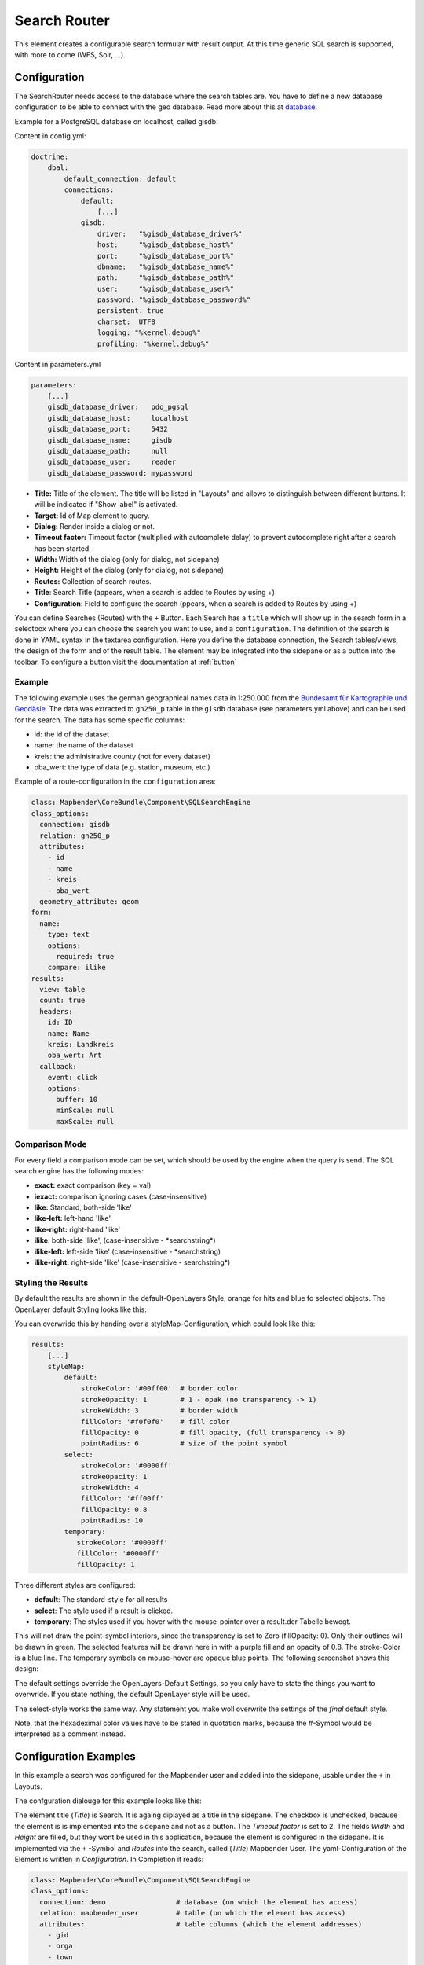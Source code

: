 .. _search_router:

Search Router
*************

This element creates a configurable search formular with result output. At this time generic SQL search is supported, with more to come (WFS, Solr, ...).

.. image:: ../../../figures/search_router_en.png
     :scale: 80

Configuration
=============

.. image:: ../../../figures/search_router_configuration_en.png
     :scale: 80


The SearchRouter needs access to the database where the search tables are. You have to define a new database configuration to be able to connect with the geo database. Read more about this at `database <../../customization/database.html>`_.

Example for a PostgreSQL database on localhost, called gisdb:


Content in config.yml:

.. code-block:: yaml
   
     doctrine:
         dbal:
             default_connection: default    
             connections:
                 default:
                     [...]
                 gisdb:
                     driver:   "%gisdb_database_driver%"
                     host:     "%gisdb_database_host%"
                     port:     "%gisdb_database_port%"
                     dbname:   "%gisdb_database_name%"
                     path:     "%gisdb_database_path%"
                     user:     "%gisdb_database_user%"
                     password: "%gisdb_database_password%"
                     persistent: true
                     charset:  UTF8
                     logging: "%kernel.debug%"
                     profiling: "%kernel.debug%"
   


Content in parameters.yml

.. code-block:: yaml

    parameters:
        [...]
        gisdb_database_driver:   pdo_pgsql
        gisdb_database_host:     localhost
        gisdb_database_port:     5432
        gisdb_database_name:     gisdb
        gisdb_database_path:     null
        gisdb_database_user:     reader
        gisdb_database_password: mypassword




* **Title:** Title of the element. The title will be listed in "Layouts" and allows to distinguish between different buttons. It will be indicated if "Show label" is activated.
* **Target:** Id of Map element to query.
* **Dialog:** Render inside a dialog or not.
* **Timeout factor:** Timeout factor (multiplied with autcomplete delay) to prevent autocomplete right after a search has been started.
* **Width:**  Width of the dialog (only for dialog, not sidepane)
* **Height:**  Height of the dialog (only for dialog, not sidepane)
* **Routes:** Collection of search routes.
* **Title**: Search Title (appears, when a search is added to Routes by using +)
* **Configuration**: Field to configure the search (ppears, when a search is added to Routes by using +)

You can define Searches (Routes) with the ``+`` Button. Each Search has a ``title`` which will show up in the search form in a selectbox where you can choose the search you want to use, and a ``configuration``. The definition of the search is done in YAML syntax in the textarea configuration. Here you define the database connection, the Search tables/views, the design of the form and of the result table.
The element may be integrated into the sidepane or as a button into the toolbar. To configure a button visit the documentation at :ref:`button`


Example
-------

The following example uses the german geographical names data in 1:250.000 from the `Bundesamt für Kartographie und Geodäsie <http://www.geodatenzentrum.de/geodaten/gdz_rahmen.gdz_div?gdz_spr=deu&gdz_akt_zeile=5&gdz_anz_zeile=1&gdz_unt_zeile=20>`_. The data was extracted to ``gn250_p`` table in the ``gisdb`` database (see parameters.yml above) and can be used for the search. The data has some specific columns:

- id: the id of the dataset
- name: the name of the dataset
- kreis: the administrative county (not for every dataset)
- oba_wert: the type of data (e.g. station, museum, etc.)


Example of a route-configuration in the ``configuration`` area:

.. code-block:: yaml

    class: Mapbender\CoreBundle\Component\SQLSearchEngine
    class_options:
      connection: gisdb
      relation: gn250_p
      attributes:
        - id
        - name
        - kreis
        - oba_wert
      geometry_attribute: geom
    form:
      name:
        type: text
        options:
          required: true
        compare: ilike
    results:
      view: table
      count: true
      headers:
        id: ID
        name: Name
        kreis: Landkreis
        oba_wert: Art
      callback:
        event: click
        options:
          buffer: 10
          minScale: null
          maxScale: null


Comparison Mode
---------------

For every field a comparison mode can be set, which should be used by the engine when the query is send. The SQL search engine has the following modes:

* **exact:** exact comparison (key = val)
* **iexact:** comparison ignoring cases (case-insensitive)
* **like:** Standard, both-side 'like'
* **like-left:** left-hand 'like'
* **like-right:** right-hand 'like'
* **ilike**: both-side 'like', (case-insensitive - \*searchstring\*)
* **ilike-left:** left-side 'like' (case-insensitive - \*searchstring)
* **ilike-right:** right-side 'like' (case-insensitive - searchstring\*)

Styling the Results
-------------------

By default the results are shown in the default-OpenLayers Style, orange for hits and blue fo selected objects. The OpenLayer default Styling looks like this:

.. image:: ../../../figures/de/search_router_example_colour_orangeblue.png
     :scale: 80

You can overwride this by handing over a styleMap-Configuration, which could look like this:

.. code-block:: yaml

    results:
        [...]
        styleMap:
            default:
                strokeColor: '#00ff00'  # border color
                strokeOpacity: 1        # 1 - opak (no transparency -> 1)
                strokeWidth: 3          # border width
                fillColor: '#f0f0f0'    # fill color               
                fillOpacity: 0          # fill opacity, (full transparency -> 0)
                pointRadius: 6          # size of the point symbol
            select:
                strokeColor: '#0000ff'
                strokeOpacity: 1
                strokeWidth: 4
                fillColor: '#ff00ff'
                fillOpacity: 0.8
                pointRadius: 10
            temporary:
               strokeColor: '#0000ff'
               fillColor: '#0000ff'
               fillOpacity: 1


Three different styles are configured:


- **default**: The standard-style for all results
- **select**: The style used if a result is clicked.
- **temporary**: The styles used if you hover with the mouse-pointer over a result.der Tabelle bewegt.
               
This will not draw the point-symbol interiors, since the transparency is set to Zero (fillOpacity: 0). Only their outlines will be drawn in green. The selected features will be drawn here in with a purple fill and an opacity of 0.8. The stroke-Color is a blue line. The temporary symbols on mouse-hover are opaque blue points. The following screenshot shows this design:

.. image:: ../../../figures/de/search_router_example_colour_purplegreen.png
     :scale: 80

The default settings override the OpenLayers-Default Settings, so you only have to state the things you want to overwride. If you state nothing, the default OpenLayer style will be used.

The select-style works the same way. Any statement you make woll overwrite the settings of the *final* default style.

Note, that the hexadeximal color values have to be stated in quotation marks, because the #-Symbol would be interpreted as a comment instead.



                
Configuration Examples
======================

In this example a search was configured for the Mapbender user and added into the sidepane, usable under the ``+`` in Layouts.

.. image:: ../../../figures/add_sidepane.png
     :scale: 80

The confguration dialouge for this example looks like this:

.. image:: ../../../figures/search_router_example_dialog.png
     :scale: 80

The element title (*Title*) is Search. It is againg diplayed as a title in the sidepane. The checkbox is unchecked, because the element is is implemented into the sidepane and not as a button. The *Timeout factor* is set to 2. The fields *Width* and *Height* are filled, but they wont be used in this application, because the element is configured in the sidepane. It is implemented via the ``+`` -Symbol and *Routes* into the search, called (*Title*) Mapbender User. The yaml-Configuration of the Element is written in *Configuration*. In Completion it reads:

.. code-block:: yaml

  class: Mapbender\CoreBundle\Component\SQLSearchEngine
  class_options:
    connection: demo                 # database (on which the element has access)
    relation: mapbender_user         # table (on which the element has access)
    attributes:                      # table columns (which the element addresses)
      - gid
      - orga
      - town
      - usertype
    geometry_attribute: the_geom     # definition of the geometry column
  form:                              # configuration of the form
    orga:                            # search field (e.g. search for specific Mapbender User)
      type: text
      options:
        required: false              # no mandatory field
        label: 'Mapbender User'      # caption of the search field
        attr:                        # additional definable attributes
          data-autocomplete: 'on'    # auto-completion of search words
          data-autocomplete-distinct: 'on'
      compare: ilike                 # see section 'comparison mode' on this page
    town:                            # search field (e.g. search for specific city)
      type: text
      options:
        required: false              # no mandatory field
        label: City                  # caption of the search field
        attr:
          data-autocomplete: 'on'
          data-autocomplete-distinct: 'on'
      compare: ilike
    usertype:                        # search field (search for specific User type)
      type: choice                   # possible choices via drop down list
      options:
        empty_value: 'Please select...'    # displayed text in field before entering a search
        choices:                     # choices need to have the following format: "entry in the database column": "displayed name in the drop down list"
          1: Company
          2: Administration
          3: University
          4: User
        required: false              # no mandatory field
        label: User type             # caption of the search field
      compare: exact                 # see section 'comparison mode' on this page
  results:                           # configuration of the shown results list
    view: table                      # display results as table
    count: true                      # show number of results
    headers:                         # column title; format: column title in the database: column title shown in the table 
      gid: ID
      orga: 'Mapbender User'
      town: City
    callback:
      event: click               
      options:
        buffer: 10
        minScale: null
        maxScale: 10000
    styleMap:                        # Styling points on the map
      default:                       # Styling of all points on the map
        strokeColor: '#003366'
        strokeOpacity: 1
        fillColor: '#3366cc'
        fillOpacity: 0.5
      select:                        # Styling of the selected point on the map
        strokeColor: '#330000'
        strokeOpacity: 1
        fillColor: '#800000'
        fillOpacity: 0.5

With this configuration, the search in the application will look like this:

.. image:: ../../../figures/search_router_example_search.png
     :scale: 80

This picture illustrates which consequences the configurations in the yaml-definition have for the search formula:

.. image:: ../../../figures/search_router_example_search_description.png
     :scale: 80

Displayed is the excerpt of the yaml-definition configureing the formula. Columns orga, town and usertype are used in the formula and implemented as the fields Mapebender User, Town and Usertype. Mapbender User and Town are type text, Usertype can be of various types. The text that should be displayed, if nothing is selected yet, is here "Please select…" (Nr. **1** – empty_value: ‚Please select...‘). The title above these fields is set with label (Nr. **2**). The attribute data-autocomplete: ‚on‘ results in a dropdown menu with recommendations from the database (Nr. **3**). Because compare: ilike is enabled it is not necessary to write the exact word. The search will find results that are only similar to the written term (Nr. **4** – Wheregr (the g is lowercase, nevertheless WhereGroup with uppercase G was found). The fieldtype choice is variable, possibilities are defined in choices (Nr. **5**). The table contains the possibilities as numbers (1, 2, 3, 4). In this example every number represents a text, which should be displayed in the dropdown menu.

A complete search for the Mapbender User WhereGroup, in the Town Bonn, of the Usertype Company and the found results will look like this:

.. image:: ../../../figures/de/search_router_example_search_WG.png
     :scale: 80

This picture illustrates the consequences our configuration of the yaml-defnition had on the display of the results.

.. image:: ../../../figures/de/search_router_example_results_description.png
     :scale: 80

Here only the configuration of the results is shown. The number of results is shown because count: true (Nr. **1**) is enabled. The titles of the columns are defined in headeers (Nr. **2**). Here the name of the column is mentioned first, to define which results are referenced. After the colon we set the title which will be displayed in the application. In the block styleMap the points are styled. The block default (Nr. **3**) references all points, and the block select (Nr. **4**) only selected points.

Because none of these fields are mandatory the search will work wih only on field.


Additional configuration examples
---------------------------------

Example with autocomplete and individualized display of results:

.. code-block:: yaml

   Create or Replace view brd.qry_gn250_p_ortslage as Select gid, name, gemeinde, bundesland, oba, ewz_ger,  hoehe_ger ,geom from brd.gn250_p where oba = 'AX_Ortslage' order by name;


.. code-block:: yaml

  class: Mapbender\CoreBundle\Component\SQLSearchEngine
  class_options:
      connection: search_db
      relation: brd.qry_gn250_p_ortslage
      attributes:
        - gid
        - name
        - gemeinde
        - bundesland
        - ewz_ger
        - hoehe_ger
      geometry_attribute: geom
  form:
      name:
        type: text
        options:
            required: false
            label: Name
            attr:
                data-autocomplete: on
        compare: ilike
      gemeinde:
        type: text
        options:
            required: false
        compare: ilike
  results:
      view: table
      count: true
      headers:
        name: Name
        gemeinde: Gemeinde
        bundesland: Bundesland
        ewz_ger: Einwohner
        hoehe_ger: Höhe
      callback:
        event: click
        options:
            buffer: 1000
            minScale: null
            maxScale: null
      styleMap:
        default:
            strokeColor: '#00ff00'
            strokeOpacity: 1
            fillOpacity: 0
        select:
            strokeColor: '#ff0000'
            fillColor: '#ff0000'
            fillOpacity: 0.8
        temporary:
            strokeColor: '#0000ff'
            fillColor: '#0000ff'
            fillOpacity: 1

Example with selection box:

.. code-block:: yaml

   Create or Replace view brd.qry_gn250_p as Select gid, name, gemeinde, bundesland, oba, geom from brd.gn250_p where oba = 'AX_Ortslage' OR oba = 'AX_Wasserlauf' order by name;


.. code-block:: yaml

  class: Mapbender\CoreBundle\Component\SQLSearchEngine
  class_options:
      connection: search_db
      relation: brd.qry_gn250_p_ortslage
      attributes:
        - gid
        - name
        - gemeinde
        - bundesland
        - oba
      geometry_attribute: geom
  form:
      oba:
        type: choice
        options:
            empty_value: 'Bitte wählen...'
            choices:
                AX_Ortslage: Ort
                AX_Wasserlauf: 'Gewässer'
      name:
        type: text
        options:
            required: false
            label: Name
            attr:
                data-autocomplete: on
        compare: ilike
      gemeinde:
        type: text
        options:
            required: false
        compare: ilike
  results:
      view: table
      count: true
      headers:
        name: Name
        gemeinde: Gemeinde
        bundesland: Bundesland
      callback:
        event: click
        options:
            buffer: 1000
            minScale: null
            maxScale: null


YAML-Definition 
---------------

In the mapbender.yml file:

.. code-block:: yaml

   target: map                         # ID map element
   asDialog: true                      # true: results in dialog box
   timeoutFactor:  3                   # timeout factor (multiplied by autocomplete deceleration) to prevent autocorrect after a search has been started
   height: 500                         # height of dialog
   width: 700                          # width of dialog
   routes:                             # collection of search routes
       demo_polygon:                   # machine-readable name
      class: Mapbender\CoreBundle\Component\SQLSearchEngine     # path to used search engine
      class_options:                   # options passed to the search engine
          connection: digi_suche       # search_db  # DBAL connection name, ~ for default
          relation: polygons          
          attributes: 
              - gid                    # list of columns, expressions are possible
              - name 
              - type
          geometry_attribute: geom     # name of the geometry column, attention: projection needs to match with the projection of the map element
      form:                            # declaration of the search form
          name:                        # field name, column name
              type: text               # input field, normally text or numbers
              options:                 # declaration of the input field
                  required: false      # HTML5, required attributes
                  label: Name          # custom label, otherwise field name used
                  attr:                # HTML5, required attributes
                      data-autocomplete: on           # attribute to activate autocomplete
                      data-autocomplete-distinct: on  # attribute to activate distinct autocomplete
                      data-autocomplete-using: type   # autocomplete, list of input fields (with comma seperated), WHERE input           
              compare: ilike           # see section 'comparison mode' on this page
          type:
              type: choice
              options:
                  empty_value: Please select a type.
                  required: false
                  choices:
                      A: A
                      B: B
                      C: C
                      D: D
                      E: E
      results:
          view: table                  # display results as table 
          count: true                  # show number of results
          headers:                     # column title
              gid: ID                  # column name -> header
              name: Name
              type: Type
          callback:                    # click event
              event: click             # click or mouseover event
              options:
                  buffer: 10           # buffer (before zoom)
                  minScale: ~          # scaling boundaries for zoom, ~ for no boundaries
                  maxScale: ~
          results:
          styleMap:
              default:
                  strokeColor: '#00ff00'
                  strokeOpacity: 1
                  fillOpacity: 0
              select:
                  strokeColor: '#ff0000'
                  fillColor: '#ff0000'
                  fillOpacity: 0.4



Class, Widget & Style
=====================

* **Class:** Mapbender\\CoreBundle\\Element\\SearchRouter
* **Widget:** mapbender.element.searchRouter.js, mapbender.element.searchRouter.Feature.js, mapbender.element.searchRouter.Search.js
* **Style:** mapbender.element.searchRouter.css


HTTP Callbacks
==============

<route_id>/autocomplete
-----------------------

Auto-completed Ajax endpoint for the predefined search route. The auto-complete uses Backbone.js. The auto-complete is implemented in mapbender.element.searchRouter.Search.js.

<route_id>/search
-----------------

Auto-completed Ajax endpoint for the predefined search route. The search module uses Backbone.js. The auto-complete is implemented in mapbender.element.searchRouter.Search.js.
